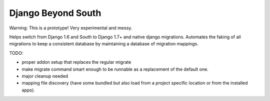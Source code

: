 Django Beyond South
===================

Warning: This is a prototype! Very experimental and messy.

Helps switch from Django 1.6 and South to Django 1.7+ and native django migrations.
Automates the faking of all migrations to keep a consistent database by maintaining a database of migration mappings.


TODO:

* proper addon setup that replaces the regular migrate
* make migrate command smart enough to be runnable as a replacement of the
  default one.
* major cleanup needed
* mapping file discovery (have some bundled but also load from a project
  specific location or from the installed apps).
